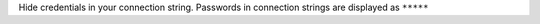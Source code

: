Hide credentials in your connection string. Passwords in connection 
strings are displayed as ``*****``
